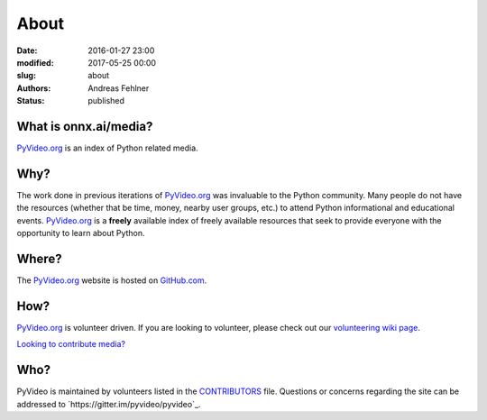 About
#####

:date: 2016-01-27 23:00
:modified: 2017-05-25 00:00
:slug: about
:authors: Andreas Fehlner
:status: published

What is onnx.ai/media?
----------------------

PyVideo.org_ is an index of Python related media.

Why?
----

The work done in previous iterations of PyVideo.org_ was invaluable to the Python community.
Many people do not have the resources (whether that be time, money,
nearby user groups, etc.) to attend Python informational and educational
events. PyVideo.org_ is a **freely** available index of
freely available resources that seek to provide everyone with the
opportunity to learn about Python.

Where?
------

The PyVideo.org_ website is hosted on GitHub.com_.

How?
----

PyVideo.org_ is volunteer driven. If you are looking to volunteer, please check
out our `volunteering wiki page`_.

`Looking to contribute media?`_

Who?
----

PyVideo is maintained by volunteers listed in the `CONTRIBUTORS`_ file.
Questions or concerns regarding the site can be addressed to
`https://gitter.im/pyvideo/pyvideo`_.

.. _`CONTRIBUTORS`: https://github.com/pyvideo/pyvideo/blob/master/CONTRIBUTORS.rst
.. _`volunteering wiki page`: https://github.com/pyvideo/pyvideo/wiki/How-to-Volunteer
.. _`Looking to contribute media?`: https://github.com/pyvideo/pyvideo/wiki/How-to-Contribute-Media
.. _`PyVideo.org`: http://pyvideo.org
.. _`GitHub.com`: https://github.com/pyvideo/pyvideo

